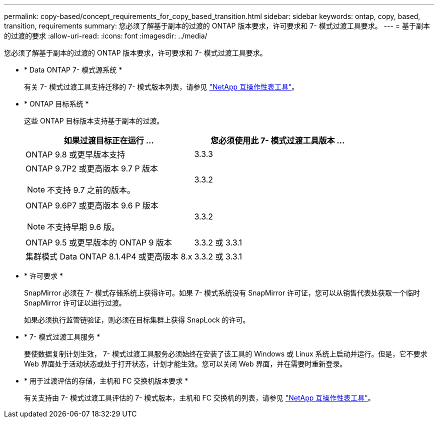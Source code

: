 ---
permalink: copy-based/concept_requirements_for_copy_based_transition.html 
sidebar: sidebar 
keywords: ontap, copy, based, transition, requirements 
summary: 您必须了解基于副本的过渡的 ONTAP 版本要求，许可要求和 7- 模式过渡工具要求。 
---
= 基于副本的过渡的要求
:allow-uri-read: 
:icons: font
:imagesdir: ../media/


[role="lead"]
您必须了解基于副本的过渡的 ONTAP 版本要求，许可要求和 7- 模式过渡工具要求。

* * Data ONTAP 7- 模式源系统 *
+
有关 7- 模式过渡工具支持迁移的 7- 模式版本列表，请参见 https://mysupport.netapp.com/matrix["NetApp 互操作性表工具"]。

* * ONTAP 目标系统 *
+
这些 ONTAP 目标版本支持基于副本的过渡。

+
|===
| 如果过渡目标正在运行 ... | 您必须使用此 7- 模式过渡工具版本 ... 


 a| 
ONTAP 9.8 或更早版本支持
 a| 
3.3.3



 a| 
ONTAP 9.7P2 或更高版本 9.7 P 版本


NOTE: 不支持 9.7 之前的版本。
 a| 
3.3.2



 a| 
ONTAP 9.6P7 或更高版本 9.6 P 版本


NOTE: 不支持早期 9.6 版。
 a| 
3.3.2



 a| 
ONTAP 9.5 或更早版本的 ONTAP 9 版本
 a| 
3.3.2 或 3.3.1



 a| 
集群模式 Data ONTAP 8.1.4P4 或更高版本 8.x
 a| 
3.3.2 或 3.3.1

|===
* * 许可要求 *
+
SnapMirror 必须在 7- 模式存储系统上获得许可。如果 7- 模式系统没有 SnapMirror 许可证，您可以从销售代表处获取一个临时 SnapMirror 许可证以进行过渡。

+
如果必须执行监管链验证，则必须在目标集群上获得 SnapLock 的许可。

* * 7- 模式过渡工具服务 *
+
要使数据复制计划生效， 7- 模式过渡工具服务必须始终在安装了该工具的 Windows 或 Linux 系统上启动并运行。但是，它不要求 Web 界面处于活动状态或处于打开状态，计划才能生效。您可以关闭 Web 界面，并在需要时重新登录。

* * 用于过渡评估的存储，主机和 FC 交换机版本要求 *
+
有关支持由 7- 模式过渡工具评估的 7- 模式版本，主机和 FC 交换机的列表，请参见 https://mysupport.netapp.com/matrix["NetApp 互操作性表工具"]。


